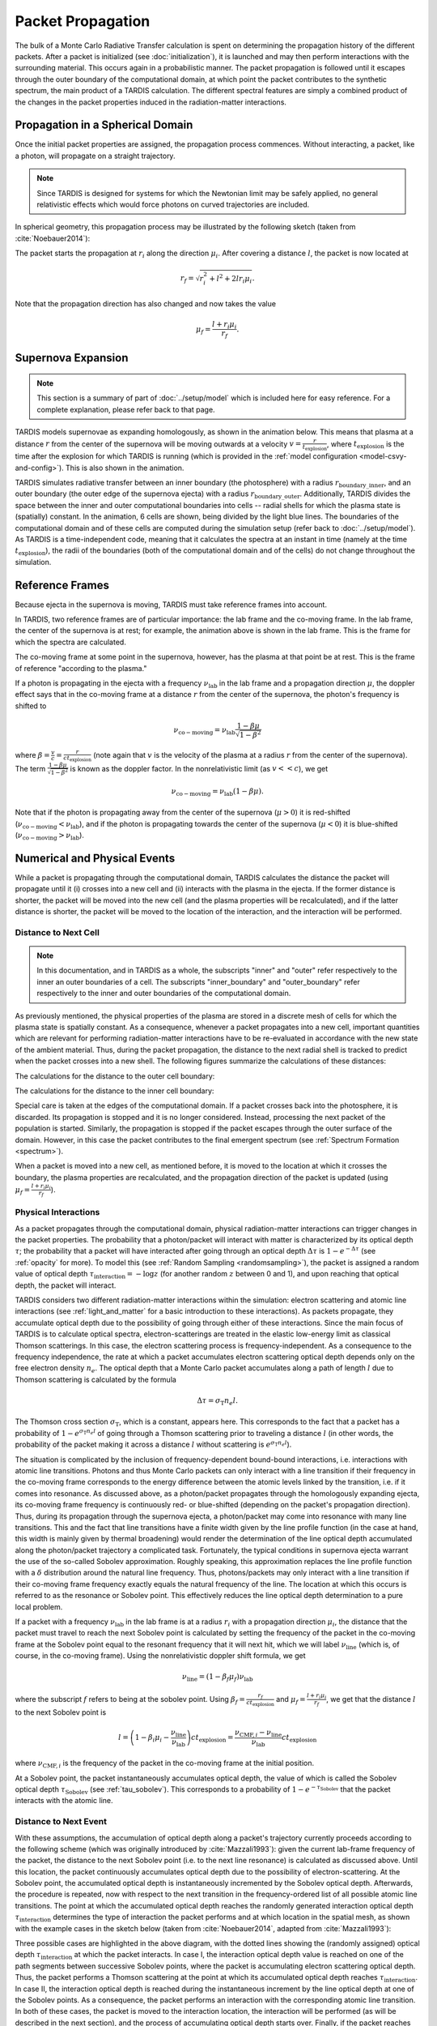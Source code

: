 .. _propagation:

******************
Packet Propagation
******************

The bulk of a Monte Carlo Radiative Transfer calculation is spent on
determining the propagation history of the different packets. After a packet is
initialized (see :doc:`initialization`), it is launched and may then perform interactions with the
surrounding material. This occurs again in a probabilistic manner. The packet
propagation is followed until it escapes through the outer boundary of the
computational domain, at which point the packet contributes to the synthetic
spectrum, the main product of a TARDIS calculation. The different spectral
features are simply a combined product of the changes in the packet properties
induced in the radiation-matter interactions.

.. _spherical-domain:

Propagation in a Spherical Domain
=================================

Once the initial packet properties are assigned, the propagation process
commences. Without interacting, a packet, like a photon, will propagate on a
straight trajectory.

.. note::
    Since TARDIS is designed for systems for which the Newtonian limit may be
    safely applied, no general relativistic effects which would force photons on
    curved trajectories are included.

In spherical geometry, this propagation process may be illustrated by the
following sketch (taken from :cite:`Noebauer2014`):


.. image::
    ../images/spherical_symmetry.png
    :width: 500


The packet starts the propagation at :math:`r_i` along the direction
:math:`\mu_i`. After covering a distance :math:`l`, the packet is now located
at

.. math::
    r_f = \sqrt{r_i^2 + l^2 + 2 l r_i \mu_i}.

Note that the propagation direction has also changed and now takes the value

.. math::
    \mu_f = \frac{l + r_i \mu_i}{r_f}.
    

Supernova Expansion
===================

.. note::
    This section is a summary of part of :doc:`../setup/model` which is included here for easy reference. For a complete
    explanation, please refer back to that page.

TARDIS models supernovae as expanding homologously, as shown in the animation below. This means that plasma at a
distance :math:`r` from the center of the supernova will be moving outwards at a velocity
:math:`v=\frac{r}{t_\mathrm{explosion}}`, where :math:`t_\mathrm{explosion}` is the time after the explosion for
which TARDIS is running (which is provided in the :ref:`model configuration <model-csvy-and-config>`). This is also
shown in the animation.

TARDIS simulates radiative transfer between an inner boundary (the photosphere) with a radius
:math:`r_\mathrm{boundary\_inner}`, and an outer boundary (the outer edge of the supernova ejecta) with a radius
:math:`r_\mathrm{boundary\_outer}`. Additionally, TARDIS divides the space between the inner and outer computational
boundaries into cells -- radial shells for which the plasma state is (spatially) constant. In the animation, 6 cells 
are shown, being divided by the light blue lines. The boundaries of the computational domain and of these cells are 
computed during the simulation setup (refer back to :doc:`../setup/model`). As TARDIS is a time-independent code, meaning
that it calculates the spectra at an instant in time (namely at the time :math:`t_\mathrm{explosion}`), the radii of
the boundaries (both of the computational domain and of the cells) do not change throughout the simulation.

.. image::
    ../images/expansion_animation.gif
    :width: 500


.. _referenceframes:

Reference Frames
================

Because ejecta in the supernova is moving, TARDIS must take reference frames into account.

In TARDIS, two reference frames are of particular importance: the lab frame and the co-moving frame. In the lab 
frame, the center of the supernova is at rest; for example, the animation above is shown in the lab frame.
This is the frame for which the spectra are calculated.

The co-moving frame at some point in the supernova, however, has the plasma at that point be at rest. This is the 
frame of reference "according to the plasma."

If a photon is propagating in the ejecta with a frequency :math:`\nu_\mathrm{lab}` in the lab frame and a propagation
direction :math:`\mu`, the doppler effect says that in the co-moving frame at a distance :math:`r` from the center of
the supernova, the photon's frequency is shifted to

.. math::
    \nu_\mathrm{co-moving} = \nu_\mathrm{lab}\frac{1-\beta\mu}{\sqrt{1-\beta^2}}
    
where :math:`\beta = \frac{v}{c} = \frac{r}{ct_\mathrm{explosion}}` (note again that :math:`v` is the velocity of the
plasma at a radius :math:`r` from the center of the supernova). The term :math:`\frac{1-\beta\mu}{\sqrt{1-\beta^2}}`
is known as the doppler factor. In the nonrelativistic limit (as :math:`v << c`), we get

.. math::
    \nu_\mathrm{co-moving} = \nu_\mathrm{lab}(1-\beta\mu).
    
Note that if the photon is propagating away from the center of the supernova (:math:`\mu>0`) it is red-shifted
(:math:`\nu_\mathrm{co-moving}<\nu_\mathrm{lab}`), and if the photon is propagating towards the center of the
supernova (:math:`\mu<0`) it is blue-shifted (:math:`\nu_\mathrm{co-moving}>\nu_\mathrm{lab}`).

Numerical and Physical Events
=============================
While a packet is propagating through the computational domain, TARDIS calculates the distance the packet will
propagate until it (i) crosses into a new cell and (ii) interacts with the plasma in the ejecta. If the former
distance is shorter, the packet will be moved into the new cell (and the plasma properties will be recalculated), and
if the latter distance is shorter, the packet will be moved to the location of the interaction, and the interaction
will be performed.

Distance to Next Cell
---------------------

.. note::
    In this documentation, and in TARDIS as a whole, the subscripts "inner" and "outer" refer respectively to the
    inner an outer boundaries of a cell. The subscripts "inner_boundary" and "outer_boundary" refer respectively to
    the inner and outer boundaries of the computational domain.


As previously mentioned, the physical properties of the plasma are stored in a discrete mesh of cells for which the
plasma state is spatially constant. As a consequence, whenever a packet propagates into a
new cell, important quantities which are relevant for performing
radiation-matter interactions have to be re-evaluated in accordance with the
new state of the ambient material. Thus, during the packet propagation, the
distance to the next radial shell is tracked to predict when the packet crosses
into a new shell. The following figures summarize the calculations
of these distances:

The calculations for the distance to the outer cell boundary:

.. image:: ../../graphics/d_outer.png
    :width: 500

The calculations for the distance to the inner cell boundary:

.. image:: ../../graphics/d_inner.png
    :width: 500
    
Special care is taken at the edges of the computational
domain. If a packet crosses back into the photosphere, it is discarded. Its
propagation is stopped and it is no longer considered. Instead, processing the
next packet of the population is started. Similarly, the propagation is stopped
if the packet escapes through the outer surface of the domain. However, in this
case the packet contributes to the final emergent spectrum (see :ref:`Spectrum
Formation <spectrum>`).

When a packet is moved into a new cell, as mentioned before, it is moved to the location at which it crosses the
boundary, the plasma properties are recalculated, and the propagation direction of the packet is updated (using
:math:`\mu_f = \frac{l + r_i \mu_i}{r_f}`).

.. _physical-interactions:

Physical Interactions
---------------------

As a packet propagates through the computational domain, physical radiation-matter interactions can trigger changes
in the packet properties. The probability that a photon/packet will interact with matter is characterized by its
optical depth :math:`\tau`; the probability that a packet will have interacted after going through an optical depth
:math:`\Delta \tau` is :math:`1-e^{-\Delta \tau}` (see :ref:`opacity` for more). To model this
(see :ref:`Random Sampling <randomsampling>`), the
packet is assigned a random value of optical depth :math:`\tau_\mathrm{interaction} = -\log z` (for another random
:math:`z` between 0 and 1), and upon reaching that optical depth, the packet will interact.

TARDIS considers two different radiation-matter interactions within the simulation: electron scattering and atomic
line interactions (see :ref:`light_and_matter` for a basic introduction to these interactions). As packets propagate,
they accumulate optical depth due to the possibility of going through either
of these interactions. Since the main focus of TARDIS is to calculate optical spectra,
electron-scatterings are treated in the elastic low-energy limit as classical
Thomson scatterings. In this case, the electron scattering process is frequency-independent. As a consequence to the
frequency independence, the rate at which a packet accumulates electron scattering optical depth depends only on the
free electron density :math:`n_e`. The optical depth that a Monte Carlo packet accumulates along a path of length
:math:`l` due to
Thomson scattering is calculated by the formula

.. math::

    \Delta \tau = \sigma_{\mathrm{T}} n_e l.

The Thomson cross section :math:`\sigma_{\mathrm{T}}`, which is a constant,
appears here. This corresponds to the fact that a packet has a probability of :math:`1-e^{\sigma_{\mathrm{T}} n_e l}`
of going through a Thomson scattering prior to traveling a distance :math:`l` (in other words, the probability of the
packet making it across a distance :math:`l` without scattering is :math:`e^{\sigma_{\mathrm{T}} n_e l}`).

The situation is complicated by the inclusion of frequency-dependent
bound-bound interactions, i.e. interactions with atomic line transitions.
Photons and thus Monte Carlo packets can only interact with a line transition
if their frequency in the co-moving frame corresponds to the energy difference between the
atomic levels linked by the transition, i.e. if it comes into resonance. As discussed above, as a
photon/packet propagates through the homologously expanding ejecta, its
co-moving frame frequency is continuously red- or blue-shifted (depending on the packet's propagation direction). 
Thus, during its
propagation through the supernova ejecta, a photon/packet may come into resonance with
many line transitions. This and the fact that line transitions have a finite
width given by the line profile function (in the case at hand, this width is
mainly given by thermal broadening) would render the determination of the line
optical depth accumulated along the photon/packet trajectory a complicated
task. Fortunately, the typical conditions in supernova ejecta warrant the use
of the so-called Sobolev approximation. Roughly speaking, this approximation replaces the line
profile function with a :math:`\delta` distribution around the natural line
frequency. Thus, photons/packets may only interact with a line transition if
their co-moving frame frequency exactly equals the natural frequency of the
line. The location at which this occurs is referred to as the resonance or
Sobolev point. This effectively reduces the line optical depth determination to
a pure local problem.

If a packet with a frequency :math:`\nu_\mathrm{lab}` in the lab frame is at a radius :math:`r_i` with a propagation
direction :math:`\mu_i`, the distance that the packet must travel to reach the next Sobolev point is calculated by
setting the frequency of the packet in the co-moving frame at the Sobolev point equal to the resonant frequency that
it will next hit, which we will label :math:`\nu_\mathrm{line}` (which is, of course, in the co-moving frame). Using
the nonrelativistic doppler shift formula, we get

.. math:: \nu_\mathrm{line} = (1-\beta_f \mu_f)\nu_\mathrm{lab}

where the subscript :math:`f` refers to being at the sobolev point. Using
:math:`\beta_f=\frac{r_f}{ct_\mathrm{explosion}}` and :math:`\mu_f = \frac{l + r_i \mu_i}{r_f}`, we get that the
distance :math:`l` to the next Sobolev point is

.. math:: l = \left( 1-\beta_i\mu_i - \frac{\nu_\mathrm{line}}{\nu_\mathrm{lab}} \right)ct_\mathrm{explosion} = \frac{\nu_{\mathrm{CMF},i}-\nu_\mathrm{line}}{\nu_\mathrm{lab}}ct_\mathrm{explosion}

where :math:`\nu_{\mathrm{CMF},i}` is the frequency of the packet in the co-moving frame at the initial position.

At a Sobolev point, the packet instantaneously accumulates optical depth, the value of which is called the Sobolev
optical depth :math:`\tau_\mathrm{Sobolev}` (see :ref:`tau_sobolev`). This corresponds to a probability of
:math:`1-e^{-\tau_\mathrm{Sobolev}}` that the packet interacts with the atomic line.

Distance to Next Event
---------------------- 

With these assumptions, the accumulation of optical depth along a packet's trajectory currently proceeds according
to the following scheme (which was originally introduced by :cite:`Mazzali1993`): 
given the current lab-frame frequency of the packet, the distance to the next
Sobolev point (i.e. to the next line resonance) is calculated as discussed above. 
Until this location, the packet continuously accumulates optical depth due to the possibility of
electron-scattering. At the Sobolev point, the accumulated optical depth is
instantaneously incremented by the Sobolev optical depth. Afterwards, the
procedure is repeated, now with respect to the next transition in the
frequency-ordered list of all possible atomic line transitions. The point at
which the accumulated optical depth reaches the randomly generated interaction optical depth
:math:`\tau_\mathrm{interaction}` determines the type of interaction the packet performs and at which location in
the spatial mesh, as shown with the example cases in the sketch below (taken from :cite:`Noebauer2014`, adapted from
:cite:`Mazzali1993`):

.. image::
    ../images/optical_depth_summation.png
    :width: 500

Three possible cases are highlighted in the above diagram, with the dotted lines showing the (randomly assigned)
optical depth :math:`\tau_\mathrm{interaction}` at which the packet interacts. In case I, the interaction optical
depth value is reached on one of the path segments between successive Sobolev
points, where the packet is accumulating electron scattering optical depth.
Thus, the packet performs a Thomson scattering at the point at which its accumulated optical depth reaches
:math:`\tau_\mathrm{interaction}`. In case II, the interaction
optical depth is reached during the instantaneous increment by the line optical
depth at one of the Sobolev points. As a consequence, the packet performs an
interaction with the corresponding atomic line transition. In both of these cases, the packet is moved to the
interaction location, the interaction will be performed (as will be described in the next section), and the process
of accumulating optical depth starts over. Finally, if the packet reaches the shell boundary before the optical depth
value necessary for a physical interaction is achieved (as in case III), the packet will be moved to the next cell,
the plasma properties will be updated, and the accumulation of optical depth will **restart** in the next cell.

.. note:: While it would make physical sense for the accumulation of optical depth to continue between cells until the packet eventually interacts, due do the exponential nature of optical depth and interaction probabilities, both continuing and restarting the accumulation of optical depth between cells can be mathematically shown to yield the same overall statistical results. Restarting the optical depth accumulation is computationally easier, and hence it is the method employed by TARDIS.

Performing an Interaction
-------------------------

When a physical interaction occurs, whether it is a Thomson scattering or a line interaction, the packet is moved to
the interaction location and a new propagation direction is assigned. Since this process is isotropic, the new
direction is sampled according to (see :ref:`Random Sampling <randomsampling>`)

.. math::

    \mu_f = 2 z - 1.
    
using a new random :math:`z` (between 0 and 1).

For Thomson scattering, the energy of the packet in the co-moving frame is conserved, and thus the new energy and
frequency of the packet in the lab frame (due to the doppler effect) is:

.. math::

    \varepsilon_f & = \varepsilon_i \frac{1 - \beta \mu_i}{1 - \beta \mu_f} \\
    \nu_f & = \nu_i \frac{1 - \beta \mu_i}{1 - \beta \mu_f}
    
Here, the subscripts highlight the packet properties before (:math:`i` for
initial) and after (:math:`f` for final) the scattering. Note that :math:`\mu_i` is the propagation direction prior
to the interaction **but at the interaction location.**

For line interactions, the energy of the packet after the interaction is still given by the same formula (based on
energy conservation in the co-moving frame). However, the post-interaction frequency depends on the selected line
interaction treatment (see :ref:`Line Interaction Treatments <lineinteraction>`).

The ratio :math:`\frac{1 - \beta \mu_i}{1 - \beta \mu_f}` can be visualized with the following graph for a plasma
speed of :math:`1.1 \times 10^4` km/s:

.. plot:: physics/pyplot/plot_mu_in_out_packet.py


Implementation: Main Propagation Loop
=====================================

In summary of the concepts outlined above, the main Monte Carlo process within
TARDIS consists of successively processing all packets with represent the
radiation field emitted by the photosphere in the following way:

* initialize the packet: assign initial energy, direction and frequency
* launch the packet: now the propagation of this packet is followed until one of the termination events is triggered
* follow the propagation:
    * calculate the distance to the next shell and determine the distance to the next physical interaction
    * the packet covers the shorter of these two distances:
       * if the new shell is reached first, propagate into the shell and recalculate both distances
       * if the packet has crossed through the inner domain boundary (photosphere), terminate propagation
       * likewise, in case the packet escapes through the outer boundary (ejecta surface): account for contribution to emergent spectrum and terminate propagation
       * if the interaction location is reached first, propagate to this location, perform interaction and recalculate both distances
    * repeat this procedure until one of the two termination events occurs

The following flow chart summarizes this process again:


.. graphviz::

  digraph {
    start[shape="box", style=rounded, label="Start"];
    end[shape="box", style=rounded, label="End"];
    allpacketsprocessed[shape="diamond", style="", label="All packets\nprocessed?"];
    shortestdistance[shape="diamond", style="", label="Distance to next\nshell shortests?"];
    outeredge[shape="diamond", style="", label="Escaping through\nsurface?"];
    inneredge[shape="diamond", style="", label="Crossing into\nphotosphere?"];

    nextpacket[shape="box", style="rounded", label="Select next\npacket"];
    initpacket[shape="box", style="rounded", label="Initialize packet"];
    calculatedistances[shape="box", style="rounded", label="Calculated distances:\nto next cell, to next interaction"];
    crossintoshell[shape="box", style="rounded", label="Move packet into\nnext cell"];
    terminate[shape="box", style="rounded", label="Terminate propagation,\ndiscard packet"];
    interact[shape="box", style="rounded", label="Move packet to interaction location,\nperform interaction"];
    spectralcontrib[shape="box", style="rounded", label="Determine contribution to spectrum"];

    start -> allpacketsprocessed;
    allpacketsprocessed -> nextpacket[label="no"];
    allpacketsprocessed -> end[label="yes"];

    nextpacket -> initpacket;
    initpacket -> calculatedistances;
    calculatedistances -> shortestdistance;
    shortestdistance -> outeredge[label="yes"];
    shortestdistance -> interact[label="no"];
    interact -> calculatedistances;
    crossintoshell -> calculatedistances;
    outeredge -> spectralcontrib[label="yes"]
    outeredge -> inneredge[label="no"]
    inneredge -> terminate[label="yes"]
    inneredge -> crossintoshell[label="no"];
    spectralcontrib -> terminate;
    terminate -> allpacketsprocessed;

    allpacketsprocessed[label="All packets\nprocessed?"]
    nextpacket[label="Select next packet\nfrom pool"]
    shortestdistance[label="Distance to cell\nedge shortest?"]
    
  }
